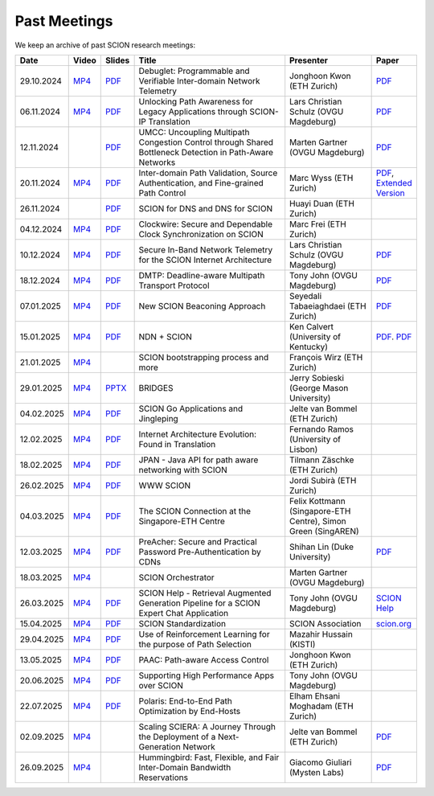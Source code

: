 Past Meetings
============================

We keep an archive of past SCION research meetings:

.. list-table::
    :widths: 1 1 1 8 4 1
    :header-rows: 1

    * - Date
      - Video
      - Slides
      - Title
      - Presenter
      - Paper
    * - 29.10.2024
      - `MP4 <https://drive.google.com/file/d/1btYMlRqtiO-QSQoB0tqnj2JsH5bv7Sqq/view>`__
      - `PDF <https://drive.google.com/file/d/1EsU64cbgbanKzczgUaiwoDWMgtrrNAwQ/view>`__
      - Debuglet: Programmable and Verifiable Inter-domain Network Telemetry
      - Jonghoon Kwon (ETH Zurich)
      - `PDF <https://netsec.ethz.ch/publications/papers/debuglets_ICDCS.pdf>`__
    * - 06.11.2024
      - `MP4 <https://drive.google.com/file/d/1cwcDlxhobjIADZYbjTVgL9LVK_SmbKuP/view>`__
      - `PDF <https://drive.google.com/file/d/1DoG1_NbpeOVQ6alT6KGYWkBlMn8orY_C/view>`__
      - Unlocking Path Awareness for Legacy Applications through SCION-IP Translation
      - Lars Christian Schulz (OVGU Magdeburg)
      - `PDF <https://dl.acm.org/doi/10.1145/3672197.3673437>`__
    * - 12.11.2024
      -
      - `PDF <https://drive.google.com/file/d/1K746v6IJXeFf4AK-ldFHWS-bvE0pQ_VH/view>`__
      - UMCC: Uncoupling Multipath Congestion Control through Shared Bottleneck Detection in Path-Aware Networks
      - Marten Gartner (OVGU Magdeburg)
      - `PDF <https://ieeexplore.ieee.org/abstract/document/10639760>`__
    * - 20.11.2024
      - `MP4 <https://drive.google.com/file/d/1Egi5yqUoU9Jiwz9wD6SrFNyp0fo0m4JL/view>`__
      - `PDF <https://drive.google.com/file/d/1b9hhn5av6y9g6uVo_ng-SYU0pAFZhKQ5/view>`__
      - Inter-domain Path Validation, Source Authentication, and Fine-grained Path Control
      - Marc Wyss (ETH Zurich)
      - `PDF <https://netsec.ethz.ch/publications/papers/2023_usenix_fabrid.pdf>`__,
        `Extended Version <https://arxiv.org/pdf/2304.03108>`__
    * - 26.11.2024
      -
      - `PDF <https://drive.google.com/file/d/1FL77sQgzJmYuatEPJqHXnW8E6UQRA-iD/view>`__
      - SCION for DNS and DNS for SCION
      - Huayi Duan (ETH Zurich)
      -
    * - 04.12.2024
      - `MP4 <https://drive.google.com/file/d/1qa3YxjEnWiA1xWQTdFTDNvkz6BthPpMm/view>`__
      - `PDF <https://drive.google.com/file/d/1_sC01hnqeTEBivsWKbP3e6X07uYrhsKM/view>`__
      - Clockwire: Secure and Dependable Clock Synchronization on SCION
      - Marc Frei (ETH Zurich)
      -
    * - 10.12.2024
      - `MP4 <https://drive.google.com/file/d/1Qiv0NCgv6NBHDQpcqpcm-DQskTsoes0Q/view>`__
      - `PDF <https://drive.google.com/file/d/1DMVU0zpwRi49I4XiER9TP1Y6grCGi2qC/view>`__
      - Secure In-Band Network Telemetry for the SCION Internet Architecture
      - Lars Christian Schulz (OVGU Magdeburg)
      - `PDF <https://opendl.ifip-tc6.org/db/conf/cnsm/cnsm2024/1571050975.pdf>`__
    * - 18.12.2024
      - `MP4 <https://drive.google.com/file/d/1DuXSfWbdewO3L6yaUIJqJ-s4omnTZVva/view>`__
      - `PDF <https://drive.google.com/file/d/1dhD5-7tM1FGL5N3XXhLgaZS1gJmKsYsY/view>`__
      - DMTP: Deadline-aware Multipath Transport Protocol
      - Tony John (OVGU Magdeburg)
      - `PDF <https://ieeexplore.ieee.org/document/10186417>`__
    * - 07.01.2025
      - `MP4 <https://drive.google.com/file/d/1c0OHpkUafYKn71Dg57ETXrddiXEGRYmP/view>`__
      - `PDF <https://drive.google.com/file/d/1J8cnBMboV_cthP2PRAMCrIvreW2zajK5/view>`__
      - New SCION Beaconing Approach
      - Seyedali Tabaeiaghdaei (ETH Zurich)
      - `PDF <https://netsec.ethz.ch/publications/papers/IREC_arXiv.pdf>`__
    * - 15.01.2025
      - `MP4 <https://drive.google.com/file/d/1OtJX2k-44m_F-mf0Lbh4-ItAssCG8HQs/view>`__
      - `PDF <https://drive.google.com/file/d/1e_wppQqFQrFj6KX8j2TTxv9ubX7oeRtp/view>`__
      - NDN + SCION
      - Ken Calvert (University of Kentucky)
      - `PDF <https://drive.google.com/file/d/12aSfu80FYYpsXH9Vc1GBUSOn9bmXKGNy/view>`__.
        `PDF <https://dl.acm.org/doi/10.1145/3623565.3623716>`__
    * - 21.01.2025
      - `MP4 <https://drive.google.com/file/d/1hMCJyTN_d6x8Vm87dQC_a0GrAsz0UnkB/view>`__
      -
      - SCION bootstrapping process and more
      - François Wirz (ETH Zurich)
      -
    * - 29.01.2025
      - `MP4 <https://drive.google.com/file/d/1VuQXjl3ektxA5b1Q7mTVchp69-99uzGP/view>`__
      - `PPTX <https://docs.google.com/presentation/d/1HtLl72N0zm3W-YihqZYEwVETOsLJmVWc/view>`__
      - BRIDGES
      - Jerry Sobieski (George Mason University)
      -
    * - 04.02.2025
      - `MP4 <https://drive.google.com/file/d/1hlTJ1XAvDwnaRE0XM9Ir_SviSrJfLVch/view>`__
      - `PDF <https://drive.google.com/file/d/17CLLLWeOSwWxCJtpgM5FN0OHqwmDI8-q/view>`__
      - SCION Go Applications and Jingleping
      - Jelte van Bommel (ETH Zurich)
      -
    * - 12.02.2025
      - `MP4 <https://drive.google.com/file/d/1yVUPMUC2kwsbcD28a6BMicQcG8mJfoni/view>`__
      - `PDF <https://drive.google.com/file/d/1ByYnyhip0zCaCmWyvkZ3lSWkC-9JhEp5/view>`__
      - Internet Architecture Evolution: Found in Translation
      - Fernando Ramos (University of Lisbon)
      -
    * - 18.02.2025
      - `MP4 <https://drive.google.com/file/d/1VjND0ShldQt-UaWxsBQpKRvE-AjkWacS/view>`__
      - `PDF <https://drive.google.com/file/d/16WEuymDBHges_qouX-1Mj_gbTDjJR8AB/view>`__
      - JPAN - Java API for path aware networking with SCION
      - Tilmann Zäschke (ETH Zurich)
      -
    * - 26.02.2025
      - `MP4 <https://drive.google.com/file/d/1-kRIK6MUO9JyrMSdwAADbITYg_44cKKb/view>`__
      - `PDF <https://drive.google.com/file/d/1D-csaA7kEv0jgv3GJtdG0c7bVN55bLFN/view>`__
      - WWW SCION
      - Jordi Subirà (ETH Zurich)
      -
    * - 04.03.2025
      - `MP4 <https://drive.google.com/file/d/1lD-3NkGx3tyVx-0595RXcvveGriyWVIh/view>`__
      - `PDF <https://drive.google.com/file/d/1hsQpG1ABI3JEjRP87ic3kjxg4IyCn6ik/view>`__
      - The SCION Connection at the Singapore-ETH Centre
      - Felix Kottmann (Singapore-ETH Centre), Simon Green (SingAREN)
      -
    * - 12.03.2025
      - `MP4 <https://drive.google.com/file/d/1jbb0EvX4shpfQRxV2kAMWlMIz_7rZXIk/view>`__
      - `PDF <https://drive.google.com/file/d/1mito4tCSg6vHpZ710BDao2vwrLoZIWZ8/view>`__
      - PreAcher: Secure and Practical Password Pre-Authentication by CDNs
      - Shihan Lin (Duke University)
      - `PDF <https://drive.google.com/file/d/1WicT6xFZyGJ12AGmpRFlQxNQN6x_QW0T/view>`__
    * - 18.03.2025
      - `MP4 <https://drive.google.com/file/d/1xneTEhodFB74dB6zJCAk2gbxyvevqjCx/view>`__
      -
      - SCION Orchestrator
      - Marten Gartner (OVGU Magdeburg)
      -
    * - 26.03.2025
      - `MP4 <https://drive.google.com/file/d/1dqpLws0bJtyRZokyvVwye4OtjB6Wwvv-/view>`__
      - `PDF <https://drive.google.com/file/d/15ReAb7EdIUiJo6yZh3QPLToKZWKSZc1u/view>`__
      - SCION Help - Retrieval Augmented Generation Pipeline for a SCION Expert Chat Application
      - Tony John (OVGU Magdeburg)
      - `SCION Help <https://scion-help.ovgu.de/>`__
    * - 15.04.2025
      - `MP4 <https://drive.google.com/file/d/1DRxcSP8niqf2Iz2uGC8NJDNiVLF_lmrq/view>`__
      - `PDF <https://drive.google.com/file/d/1EyBCkOuso2g1iUWK4TMQmqTtTBAaXYVv/view>`__
      - SCION Standardization
      - SCION Association
      - `scion.org <https://scion.org>`__
    * - 29.04.2025
      - `MP4 <https://drive.google.com/file/d/1Gwb-j9H4mPd69AM12pwlCsUyiq2GkQWP/view>`__
      - `PDF <https://drive.google.com/file/d/1LZVL9T3Zivb0eo40GfvAI6fW1kIV1nU5/view>`__
      - Use of Reinforcement Learning for the purpose of Path Selection
      - Mazahir Hussain (KISTI)
      -
    * - 13.05.2025
      - `MP4 <https://drive.google.com/file/d/14HQ5kq6fB-yZ8UrYmC87RMtH7OW8b6KB/view>`__
      - `PDF <https://drive.google.com/file/d/1y0RgHhB3wOl0bawBBk1g9flvaauAnBAn/view>`__
      - PAAC: Path-aware Access Control
      - Jonghoon Kwon (ETH Zurich)
      -
    * - 20.06.2025
      - `MP4 <https://drive.google.com/file/d/1BNXVXhe2hsYH6SWS5bqDUB6NL0P1cb0q/view>`__
      - `PDF <https://drive.google.com/file/d/1xZyPAZD7RAAzUrLB55t7abmN4RW1te1A/view>`__
      - Supporting High Performance Apps over SCION
      - Tony John (OVGU Magdeburg)
      -
    * - 22.07.2025
      - `MP4 <https://drive.google.com/file/d/1NkbIb15a47w52ws0eL_fY4Ehznnr57gf/view>`__
      - `PDF <https://drive.google.com/file/d/15S5iET0twkPEX_PRm8AL3qqiBv_kqjqo/view>`__
      - Polaris: End-to-End Path Optimization by End-Hosts
      - Elham Ehsani Moghadam (ETH Zurich)
      -
    * - 02.09.2025
      - `MP4 <https://youtu.be/QFnf-40yvmQ>`__
      - 
      - Scaling SCIERA: A Journey Through the Deployment of a Next-Generation Network
      - Jelte van Bommel (ETH Zurich)
      - `PDF <https://netsec.ethz.ch/publications/papers/2025_Sigcomm_Scaling_SCIERA.pdf>`__
    * - 26.09.2025
      - `MP4 <https://youtu.be/9unwqHEh8Sg>`__
      - 
      - Hummingbird: Fast, Flexible, and Fair Inter-Domain Bandwidth Reservations
      - Giacomo Giuliari (Mysten Labs)
      - `PDF <https://netsec.ethz.ch/publications/papers/Hummingbird-sigcomm2025.pdf>`__
